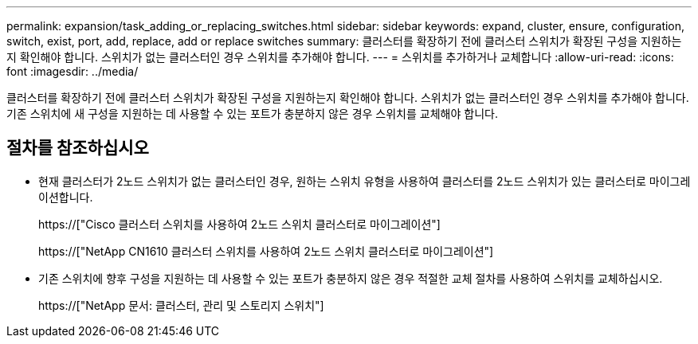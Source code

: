 ---
permalink: expansion/task_adding_or_replacing_switches.html 
sidebar: sidebar 
keywords: expand, cluster, ensure, configuration, switch, exist, port, add, replace, add or replace switches 
summary: 클러스터를 확장하기 전에 클러스터 스위치가 확장된 구성을 지원하는지 확인해야 합니다. 스위치가 없는 클러스터인 경우 스위치를 추가해야 합니다. 
---
= 스위치를 추가하거나 교체합니다
:allow-uri-read: 
:icons: font
:imagesdir: ../media/


[role="lead"]
클러스터를 확장하기 전에 클러스터 스위치가 확장된 구성을 지원하는지 확인해야 합니다. 스위치가 없는 클러스터인 경우 스위치를 추가해야 합니다. 기존 스위치에 새 구성을 지원하는 데 사용할 수 있는 포트가 충분하지 않은 경우 스위치를 교체해야 합니다.



== 절차를 참조하십시오

* 현재 클러스터가 2노드 스위치가 없는 클러스터인 경우, 원하는 스위치 유형을 사용하여 클러스터를 2노드 스위치가 있는 클러스터로 마이그레이션합니다.
+
https://["Cisco 클러스터 스위치를 사용하여 2노드 스위치 클러스터로 마이그레이션"]

+
https://["NetApp CN1610 클러스터 스위치를 사용하여 2노드 스위치 클러스터로 마이그레이션"]

* 기존 스위치에 향후 구성을 지원하는 데 사용할 수 있는 포트가 충분하지 않은 경우 적절한 교체 절차를 사용하여 스위치를 교체하십시오.
+
https://["NetApp 문서: 클러스터, 관리 및 스토리지 스위치"]


